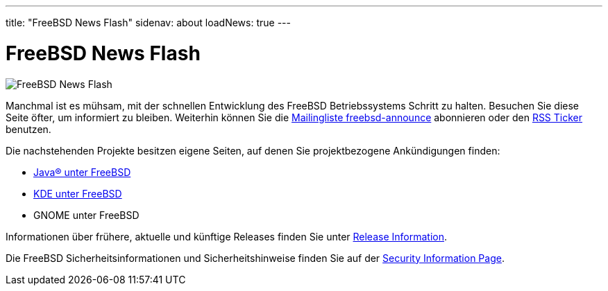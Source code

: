 ---
title: "FreeBSD News Flash"
sidenav: about
loadNews: true
---

= FreeBSD News Flash

[.right]
image:../../../gifs/news.jpg[FreeBSD News Flash]

Manchmal ist es mühsam, mit der schnellen Entwicklung des FreeBSD Betriebssystems Schritt zu halten. Besuchen Sie diese Seite öfter, um informiert zu bleiben. Weiterhin können Sie die link:https://lists.freebsd.org/mailman/listinfo/freebsd-announce[Mailingliste freebsd-announce] abonnieren oder den link:../feed.xml[RSS Ticker] benutzen.

Die nachstehenden Projekte besitzen eigene Seiten, auf denen Sie projektbezogene Ankündigungen finden:

* link:../../java/[Java(R) unter FreeBSD]
* http://freebsd.kde.org/[KDE unter FreeBSD]
* GNOME unter FreeBSD

Informationen über frühere, aktuelle und künftige Releases finden Sie unter link:../../releases/[Release Information].

Die FreeBSD Sicherheitsinformationen und Sicherheitshinweise finden Sie auf der link:../../security[Security Information Page].
